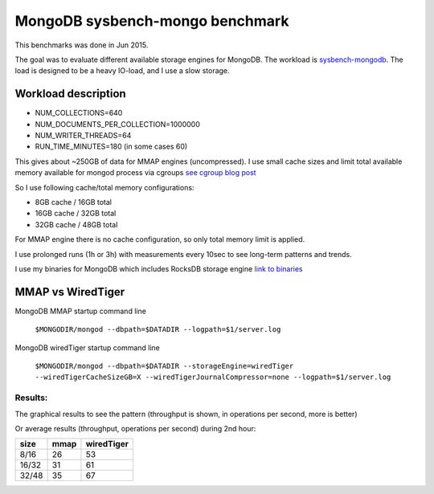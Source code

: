 .. _mongodb-sysbench-hppro2:

==================
MongoDB sysbench-mongo benchmark
==================

This benchmarks was done in Jun 2015.

The goal was to evaluate different available storage engines for MongoDB.
The workload is `sysbench-mongodb <https://github.com/tmcallaghan/sysbench-mongodb>`_.
The load is designed to be a heavy IO-load, and I use a slow storage.

Workload description
====================
* NUM_COLLECTIONS=640
* NUM_DOCUMENTS_PER_COLLECTION=1000000
* NUM_WRITER_THREADS=64
* RUN_TIME_MINUTES=180 (in some cases 60)

This gives about ~250GB of data for MMAP engines (uncompressed).
I use small cache sizes and limit total available memory available for mongod process via cgroups
`see cgroup blog post <https://www.percona.com/blog/2015/07/01/using-cgroups-to-limit-mysql-and-mongodb-memory-usage/>`_

So I use following cache/total memory configurations:

* 8GB cache / 16GB total
* 16GB cache / 32GB total
* 32GB cache / 48GB total

For MMAP engine there is no cache configuration, so only total memory limit is applied.

I use prolonged runs (1h or 3h) with measurements every 10sec to see long-term patterns and trends.

I use my binaries for MongoDB which includes RocksDB storage engine `link to binaries <http://percona-lab-mongorocks.s3.amazonaws.com/mongo-rocks-3.0.4-pre-STATIC.tar.gz>`_

MMAP vs WiredTiger
==================

MongoDB MMAP startup command line

	``$MONGODIR/mongod --dbpath=$DATADIR --logpath=$1/server.log``

MongoDB wiredTiger startup command line

	``$MONGODIR/mongod --dbpath=$DATADIR --storageEngine=wiredTiger --wiredTigerCacheSizeGB=X --wiredTigerJournalCompressor=none --logpath=$1/server.log``

Results:
--------

The graphical results to see the pattern (throughput is shown, in operations per second, more is better)

.. image:: img/wt-mmap.png

Or average results (throughput, operations per second) during 2nd hour:

=====  ==== ==========
size   mmap wiredTiger
=====  ==== ==========
8/16   26   53
16/32  31   61
32/48  35   67
=====  ==== ==========






